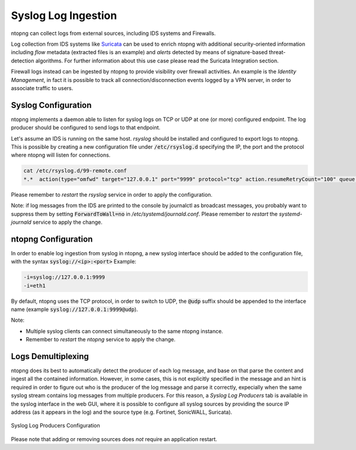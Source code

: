 Syslog Log Ingestion
====================

ntopng can collect logs from external sources, including IDS systems and Firewalls.

Log collection from IDS systems like `Suricata <https://suricata-ids.org>`_ can be 
used to enrich ntopng with additional security-oriented information including *flow* 
metadata (extracted files is an example) and *alerts* detected by means of 
signature-based threat-detection algorithms. For further information about this use
case please read the Suricata Integration section.

Firewall logs instead can be ingested by ntopng to provide visibility over firewall
activities. An example is the *Identity Management*, in fact it is possible to track
all connection/disconnection events logged by a VPN server, in order to associate 
traffic to users.

Syslog Configuration
~~~~~~~~~~~~~~~~~~~~

ntopng implements a daemon able to listen for syslog logs on TCP or UDP at one (or
more) configured endpoint. The log producer should be configured to send logs to 
that endpoint.

Let's assume an IDS is running on the same host. *rsyslog* should be installed and 
configured to export logs to ntopng. This is possible by creating a new configuration
file under :code:`/etc/rsyslog.d` specifying the IP, the port and the protocol where
ntopng will listen for connections.

.. code:: bash

   cat /etc/rsyslog.d/99-remote.conf 
   *.*  action(type="omfwd" target="127.0.0.1" port="9999" protocol="tcp" action.resumeRetryCount="100" queue.type="linkedList" queue.size="10000")

Please remember to *restart* the *rsyslog* service in order to apply the configuration.

Note: if log messages from the IDS are printed to the console by journalctl 
as broadcast messages, you probably want to suppress them by setting 
:code:`ForwardToWall=no` in */etc/systemd/journald.conf*.
Please remember to *restart* the *systemd-journald* service to apply the change.

ntopng Configuration
~~~~~~~~~~~~~~~~~~~~

In order to enable log ingestion from syslog in ntopng, a new syslog interface
should be added to the configuration file, with the syntax :code:`syslog://<ip>:<port>`
Example:

.. code:: text

   -i=syslog://127.0.0.1:9999
   -i=eth1

By default, ntopng uses the TCP protocol, in order to switch to UDP, the :code:`@udp`
suffix should be appended to the interface name (example :code:`syslog://127.0.0.1:9999@udp`).

Note:

- Multiple syslog clients can connect simultaneously to the same ntopng instance.
- Remember to *restart* the *ntopng* service to apply the change.

Logs Demultiplexing
~~~~~~~~~~~~~~~~~~~

ntopng does its best to automatically detect the producer of each log message, and
base on that parse the content and ingest all the contained information. However, 
in some cases, this is not explicitly specified in the message and an hint is required
in order to figure out who is the producer of the log message and parse it correctly,
expecially when the same syslog stream contains log messages from multiple producers.
For this reason, a *Syslog Log Producers* tab is available in the syslog interface in 
the web GUI, where it is possible to configure all syslog sources by providing the 
source IP address (as it appears in the log) and the source type (e.g. Fortinet, 
SonicWALL, Suricata).

.. figure:: ../img/advanced_features_syslog.png
  :align: center
  :alt: Syslog Log Producers

  Syslog Log Producers Configuration

Please note that adding or removing sources does *not* require an application
restart.

